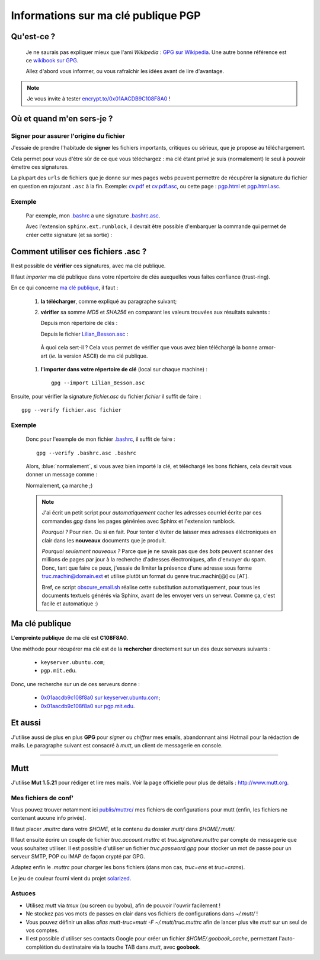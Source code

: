 .. meta::
   :description lang=en: PGP public key
   :description lang=fr: Clé publique PGP

##########################################
 Informations sur ma clé publique **PGP**
##########################################


Qu'est-ce ?
-----------
 Je ne saurais pas expliquer mieux que l'ami *Wikipedia* :
 `GPG sur Wikipedia <http://fr.wikipedia.org/wiki/GPG>`_.
 Une autre bonne référence est ce `wikibook sur GPG <http://fr.wikibooks.org/wiki/GPG>`_.

 Allez d'abord vous informer, ou vous rafraîchir les idées avant de lire d'avantage.

.. note:: Je vous invite à tester `encrypt.to/0x01AACDB9C108F8A0 <https://encrypt.to/0x01AACDB9C108F8A0>`_ !


Où et quand m'en sers-je ?
--------------------------
Signer pour assurer l'origine du fichier
~~~~~~~~~~~~~~~~~~~~~~~~~~~~~~~~~~~~~~~~
J'essaie de prendre l'habitude de **signer** les fichiers importants, critiques ou sérieux,
que je propose au téléchargement.

Cela permet pour vous d'être sûr de ce que vous téléchargez : ma clé étant privé
je suis (normalement) le seul à pouvoir émettre ces signatures.

La plupart des ``urls`` de fichiers que je donne sur mes pages webs
peuvent permettre de récupérer la signature du fichier en question en rajoutant
``.asc`` à la fin. Exemple: `<cv.pdf>`_ et `<cv.pdf.asc>`_, ou
cette page : `<pgp.html>`_ et `<pgp.html.asc>`_.

Exemple
~~~~~~~
 Par exemple, mon `.bashrc <publis/bin/.bashrc>`_ a une signature
 `.bashrc.asc <publis/bin/.bashrc.asc>`_.

 Avec l'extension ``sphinx.ext.runblock``, il devrait être possible d'embarquer
 la commande qui permet de créer cette signature (et sa sortie) :

 .. runblock:: console

    $ LANG=en gpg --detach-sign --armor --quiet -o - /home/lilian/.bashrc


Comment utiliser ces fichiers **.asc** ?
----------------------------------------
Il est possible de **vérifier** ces signatures, avec ma clé publique.

Il faut *importer* ma clé publique dans votre répertoire de clés
auxquelles vous faites confiance (trust-ring).

.. image::  .gpgpublickey_80_15.png
   :scale:  120 %
   :align:  right
   :alt:    R4096/C1108F8A0
   :target: Lilian_Besson.asc

En ce qui concerne `ma clé publique <Lilian_Besson.asc>`_, il faut :

 #. **la télécharger**, comme expliqué au paragraphe suivant;
 #. **vérifier** sa somme *MD5* et *SHA256* en comparant les valeurs trouvées
    aux résultats suivants :

    Depuis mon répertoire de clés :

    .. runblock:: console

       $ LANG=en GPGKEY=`gpg.sh` gpg --export --armor $GPGKEY | md5sum
       $ LANG=en GPGKEY=`gpg.sh` gpg --export --armor $GPGKEY | sha256sum


    Depuis le fichier `<Lilian_Besson.asc>`_ :

    .. runblock:: console

       $ md5sum ~/Lilian_Besson.asc
       $ sha256sum ~/Lilian_Besson.asc


   À quoi cela sert-il ? Cela vous permet de vérifier que vous avez bien téléchargé
   la bonne armor-art (*ie.* la version ASCII) de ma clé publique.


 #. **l'importer dans votre répertoire de clé** (local sur chaque machine) : ::

      gpg --import Lilian_Besson.asc


Ensuite, pour vérifier la signature *fichier.asc* du fichier *fichier*
il suffit de faire : ::

    gpg --verify fichier.asc fichier


Exemple
~~~~~~~
 Donc pour l'exemple de mon fichier `.bashrc`_, il suffit de faire : ::

     gpg --verify .bashrc.asc .bashrc


 Alors, :blue:`normalement`, si vous avez bien importé la clé, et
 téléchargé les bons fichiers, cela devrait vous donner un message comme :

 .. runblock:: console

    $ LANG=en gpg --verify ~/.bashrc.asc ~/.bashrc


 Normalement, ça marche ;)

 .. note::

    J'ai écrit un petit script pour *automatiquement* cacher les adresses courriel
    écrite par ces commandes *gpg* dans les pages générées avec Sphinx et l'extension
    runblock.

    *Pourquoi ?* Pour rien. Ou si en fait. Pour tenter d'éviter de laisser mes adresses
    éléctroniques en clair dans les **nouveaux** documents que je produit.

    *Pourquoi seulement nouveaux ?* Parce que je ne savais pas que des *bots* peuvent
    scanner des millions de pages par jour à la recherche d'adresses électroniques,
    afin d'envoyer du spam.
    Donc, tant que faire ce peux, j'essaie de limiter la présence d'une adresse sous forme
    truc.machin@domain.ext et utilise plutôt un format du genre truc.machin[@] ou [AT].

    Bref, ce script `obscure_email.sh <https://bitbucket.org/lbesson/web-sphinx-scripts/src/master/.obscure_email.sh>`_
    réalise cette substitution automatiquement, pour tous les documents
    textuels générés via Sphinx, avant de les envoyer vers un serveur.
    Comme ça, c'est facile et automatique :)


..     gpg: Signature made Fri Jul 05 19:46:31 2013 BST using RSA key ID C108F8A0
..     gpg: GOOD signature from "Lilian Besson <lilian.besson[@]crans[.]org>"


Ma clé publique
---------------
L'**empreinte publique** de ma clé est **C108F8A0**.

.. image::  .gpgmypublickey_80_15.png
   :scale:  120 %
   :align:  right
   :alt:    R4096/C1108F8A0
   :target: Lilian_Besson.asc

Une méthode pour récupérer ma clé est de la **rechercher** directement
sur un des deux serveurs suivants :

 * ``keyserver.ubuntu.com``;
 * ``pgp.mit.edu``.


Donc, une recherche sur un de ces serveurs donne :

 * `0x01aacdb9c108f8a0 sur keyserver.ubuntu.com <http://keyserver.ubuntu.com/pks/lookup?op=get&search=0x01AACDB9C108F8A0>`_;
 * `0x01aacdb9c108f8a0 sur pgp.mit.edu <http://pgp.mit.edu:11371/pks/lookup?op=get&search=0x01AACDB9C108F8A0>`_.

Et aussi
--------
J'utilise aussi de plus en plus **GPG** pour *signer* ou *chiffrer* mes
emails, abandonnant ainsi Hotmail pour la rédaction de mails.
Le paragraphe suivant est consacré à *mutt*, un client de messagerie en console.

------------------------------------------------------------------------------

Mutt
----
J'utilise **Mut 1.5.21** pour rédiger et lire mes mails.
Voir la page officielle pour plus de détails : `<http://www.mutt.org>`_.

Mes fichiers de conf'
~~~~~~~~~~~~~~~~~~~~~
Vous pouvez trouver notamment ici `<publis/muttrc/>`_ mes fichiers de configurations
pour mutt (enfin, les fichiers ne contenant aucune info privée).

Il faut placer `.muttrc` dans votre `$HOME`, et le contenu du dossier `mutt/`
dans `$HOME/.mutt/`.

Il faut ensuite écrire un couple de fichier `truc.account.muttrc` et
`truc.signature.muttrc` par compte de messagerie que vous souhaitez utiliser.
Il est possible d'utiliser un fichier `truc.password.gpg` pour stocker un
mot de passe pour un serveur SMTP, POP ou IMAP de façon crypté par GPG.

Adaptez enfin le `.muttrc` pour charger les bons fichiers (dans mon cas,
`truc=ens` et `truc=crans`).

Le jeu de couleur fourni vient du projet `solarized
<https://github.com/altercation/mutt-colors-solarized>`_.

Astuces
~~~~~~~
* Utilisez *mutt* via *tmux* (ou screen ou byobu), afin de pouvoir l'ouvrir facilement !

* Ne stockez pas vos mots de passes en clair dans vos fichiers de configurations
  dans  `~/.mutt/` !

* Vous pouvez définir un alias `alias mutt-truc=mutt -F ~/.mutt/truc.muttrc`
  afin de lancer plus vite *mutt* sur un seul de vos comptes.

* Il est possible d'utiliser ses contacts Google pour créer un fichier
  `$HOME/.goobook_cache`, permettant l'auto-complétion du destinataire
  via la touche TAB dans *mutt*, avec **goobook**.


.. (c) Lilian Besson, 2011-2016, https://bitbucket.org/lbesson/web-sphinx/
